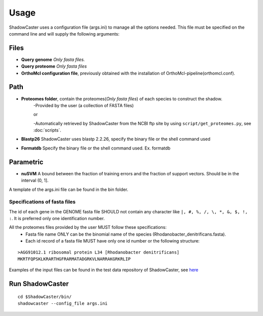 Usage
=====

ShadowCaster uses a configuration file (args.ini) to manage all the options needed.
This file must be specified on the command line and will supply the following arguments:

Files
-----
- **Query genome** *Only fasta files.*
- **Query proteome** *Only fasta files*
- **OrthoMcl configuration file**, previously obtained with the installation of OrthoMcl-pipeline(orthomcl.conf).

Path
----
- **Proteomes folder**, contain the proteomes(*Only fasta files*) of each species to construct the shadow. 
	-Provided by the user (a collection of FASTA files)
	
	or
	
	-Automatically retrieved by ShadowCaster from the NCBI ftp site by using ``script/get_proteomes.py``, see :doc:`scripts`.


- **Blastp26** ShadowCaster uses blastp 2.2.26, specify the binary file or the shell command used
- **Formatdb** Specify the binary file or the shell command used. Ex. formatdb

Parametric
----------
- **nuSVM** A bound between the fraction of training errors and the fraction of support vectors. Should be in the interval (0, 1]. 


A template of the args.ini file can be found in the bin folder.

Specifications of fasta files
~~~~~~~~~~~~~~~~~~~~~~~~~~~~~

The id of each gene in the GENOME fasta file SHOULD not contain any character like ``|, #, %, /, \, *, &, $, !, :``.
It is preferred only one identification number.

All the proteomes files provided by the user MUST follow these specifications:
  * Fasta file name ONLY can be the binomial name of the species (Rhodanobacter_denitrificans.fasta).
  * Each id record of a fasta file MUST have only one id number or the following structure:

::

    >AGG91012.1 ribosomal protein L34 [Rhodanobacter denitrificans]
    MKRTFQPSKLKRARTHGFRARMATADGRKVLNARRAKGRKRLIP 	


Examples of the input files can be found in the test data repository of ShadowCaster, see `here <https://github.com/dani2s/ShadowCaster_testData>`_

Run ShadowCaster
----------------

::

	cd $ShadowCaster/bin/
	shadowcaster --config_file args.ini
